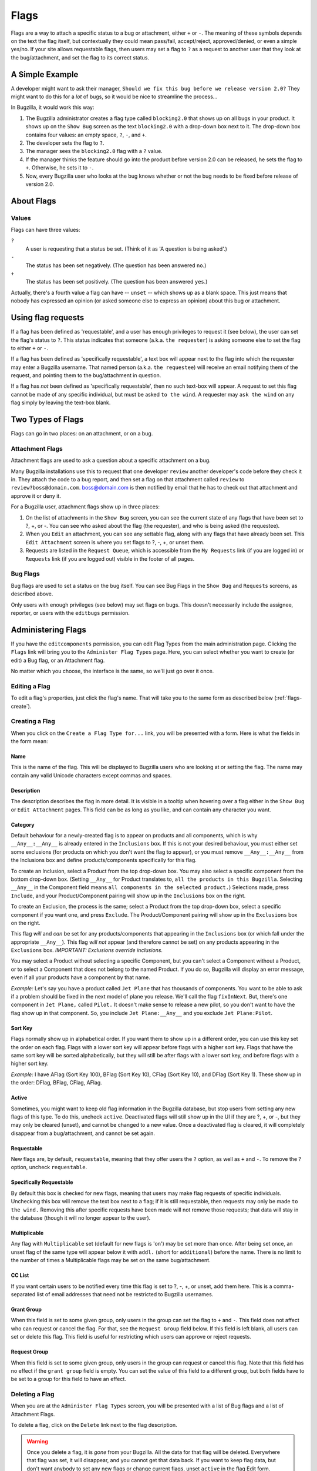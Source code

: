 .. _flags:

Flags
#####

Flags are a way to attach a specific status to a bug or attachment,
either ``+`` or ``-``. The meaning of these symbols depends on the text
the flag itself, but contextually they could mean pass/fail,
accept/reject, approved/denied, or even a simple yes/no. If your site
allows requestable flags, then users may set a flag to ``?`` as a
request to another user that they look at the bug/attachment, and set
the flag to its correct status.

.. _flags-simpleexample:

A Simple Example
================

A developer might want to ask their manager,
``Should we fix this bug before we release version 2.0?``
They might want to do this for a *lot* of bugs,
so it would be nice to streamline the process...

In Bugzilla, it would work this way:

#. The Bugzilla administrator creates a flag type called
   ``blocking2.0`` that shows up on all bugs in
   your product.
   It shows up on the ``Show Bug`` screen
   as the text ``blocking2.0`` with a drop-down box next
   to it. The drop-down box contains four values: an empty space,
   ``?``, ``-``, and ``+``.

#. The developer sets the flag to ``?``.

#. The manager sees the ``blocking2.0``
   flag with a ``?`` value.

#. If the manager thinks the feature should go into the product
   before version 2.0 can be released, he sets the flag to
   ``+``. Otherwise, he sets it to ``-``.

#. Now, every Bugzilla user who looks at the bug knows whether or
   not the bug needs to be fixed before release of version 2.0.

.. _flags-about:

About Flags
===========

.. _flag-values:

Values
------

Flags can have three values:

``?``
    A user is requesting that a status be set. (Think of it as 'A question is being asked'.)

``-``
    The status has been set negatively. (The question has been answered ``no``.)

``+``
    The status has been set positively.
    (The question has been answered ``yes``.)

Actually, there's a fourth value a flag can have --
``unset`` -- which shows up as a blank space. This
just means that nobody has expressed an opinion (or asked
someone else to express an opinion) about this bug or attachment.

.. _flag-askto:

Using flag requests
===================

If a flag has been defined as 'requestable', and a user has enough privileges
to request it (see below), the user can set the flag's status to ``?``.
This status indicates that someone (a.k.a. ``the requester``) is asking
someone else to set the flag to either ``+`` or ``-``.

If a flag has been defined as 'specifically requestable',
a text box will appear next to the flag into which the requester may
enter a Bugzilla username. That named person (a.k.a. ``the requestee``)
will receive an email notifying them of the request, and pointing them
to the bug/attachment in question.

If a flag has *not* been defined as 'specifically requestable',
then no such text-box will appear. A request to set this flag cannot be made of
any specific individual, but must be asked ``to the wind``.
A requester may ``ask the wind`` on any flag simply by leaving the text-box blank.

.. _flag-types:

Two Types of Flags
==================

Flags can go in two places: on an attachment, or on a bug.

.. _flag-type-attachment:

Attachment Flags
----------------

Attachment flags are used to ask a question about a specific
attachment on a bug.

Many Bugzilla installations use this to
request that one developer ``review`` another
developer's code before they check it in. They attach the code to
a bug report, and then set a flag on that attachment called
``review`` to
``review?boss@domain.com``.
boss@domain.com is then notified by email that
he has to check out that attachment and approve it or deny it.

For a Bugzilla user, attachment flags show up in three places:

#. On the list of attachments in the ``Show Bug``
   screen, you can see the current state of any flags that
   have been set to ?, +, or -. You can see who asked about
   the flag (the requester), and who is being asked (the
   requestee).

#. When you ``Edit`` an attachment, you can
   see any settable flag, along with any flags that have
   already been set. This ``Edit Attachment``
   screen is where you set flags to ?, -, +, or unset them.

#. Requests are listed in the ``Request Queue``, which
   is accessible from the ``My Requests`` link (if you are
   logged in) or ``Requests`` link (if you are logged out)
   visible in the footer of all pages.

.. _flag-type-bug:

Bug Flags
---------

Bug flags are used to set a status on the bug itself. You can
see Bug Flags in the ``Show Bug`` and ``Requests``
screens, as described above.

Only users with enough privileges (see below) may set flags on bugs.
This doesn't necessarily include the assignee, reporter, or users with the
``editbugs`` permission.

.. _flags-admin:

Administering Flags
===================

If you have the ``editcomponents`` permission, you can
edit Flag Types from the main administration page. Clicking the
``Flags`` link will bring you to the ``Administer
Flag Types`` page. Here, you can select whether you want
to create (or edit) a Bug flag, or an Attachment flag.

No matter which you choose, the interface is the same, so we'll
just go over it once.

.. _flags-edit:

Editing a Flag
--------------

To edit a flag's properties, just click the flag's name.
That will take you to the same
form as described below (:ref:`flags-create`).

.. _flags-create:

Creating a Flag
---------------

When you click on the ``Create a Flag Type for...``
link, you will be presented with a form. Here is what the fields in
the form mean:

.. _flags-create-field-name:

Name
~~~~

This is the name of the flag. This will be displayed
to Bugzilla users who are looking at or setting the flag.
The name may contain any valid Unicode characters except commas
and spaces.

.. _flags-create-field-description:

Description
~~~~~~~~~~~

The description describes the flag in more detail. It is visible
in a tooltip when hovering over a flag either in the ``Show Bug``
or ``Edit Attachment`` pages. This field can be as
long as you like, and can contain any character you want.

.. _flags-create-field-category:

Category
~~~~~~~~

Default behaviour for a newly-created flag is to appear on
products and all components, which is why ``__Any__:__Any__``
is already entered in the ``Inclusions`` box.
If this is not your desired behaviour, you must either set some
exclusions (for products on which you don't want the flag to appear),
or you must remove ``__Any__:__Any__`` from the Inclusions box
and define products/components specifically for this flag.

To create an Inclusion, select a Product from the top drop-down box.
You may also select a specific component from the bottom drop-down box.
(Setting ``__Any__`` for Product translates to,
``all the products in this Bugzilla``.
Selecting  ``__Any__`` in the Component field means
``all components in the selected product.``)
Selections made, press ``Include``, and your
Product/Component pairing will show up in the ``Inclusions`` box on the right.

To create an Exclusion, the process is the same; select a Product from the
top drop-down box, select a specific component if you want one, and press
``Exclude``. The Product/Component pairing will show up in the
``Exclusions`` box on the right.

This flag *will* and *can* be set for any
products/components that appearing in the ``Inclusions`` box
(or which fall under the appropriate ``__Any__``).
This flag *will not* appear (and therefore cannot be set) on
any products appearing in the ``Exclusions`` box.
*IMPORTANT: Exclusions override inclusions.*

You may select a Product without selecting a specific Component,
but you can't select a Component without a Product, or to select a
Component that does not belong to the named Product. If you do so,
Bugzilla will display an error message, even if all your products
have a component by that name.

*Example:* Let's say you have a product called
``Jet Plane`` that has thousands of components. You want
to be able to ask if a problem should be fixed in the next model of
plane you release. We'll call the flag ``fixInNext``.
But, there's one component in ``Jet Plane,``
called ``Pilot.`` It doesn't make sense to release a
new pilot, so you don't want to have the flag show up in that component.
So, you include ``Jet Plane:__Any__`` and you exclude
``Jet Plane:Pilot``.

.. _flags-create-field-sortkey:

Sort Key
~~~~~~~~

Flags normally show up in alphabetical order. If you want them to
show up in a different order, you can use this key set the order on each flag.
Flags with a lower sort key will appear before flags with a higher
sort key. Flags that have the same sort key will be sorted alphabetically,
but they will still be after flags with a lower sort key, and before flags
with a higher sort key.

*Example:* I have AFlag (Sort Key 100), BFlag (Sort Key 10),
CFlag (Sort Key 10), and DFlag (Sort Key 1). These show up in
the order: DFlag, BFlag, CFlag, AFlag.

.. _flags-create-field-active:

Active
~~~~~~

Sometimes, you might want to keep old flag information in the
Bugzilla database, but stop users from setting any new flags of this type.
To do this, uncheck ``active``. Deactivated
flags will still show up in the UI if they are ?, +, or -, but they
may only be cleared (unset), and cannot be changed to a new value.
Once a deactivated flag is cleared, it will completely disappear from a
bug/attachment, and cannot be set again.

.. _flags-create-field-requestable:

Requestable
~~~~~~~~~~~

New flags are, by default, ``requestable``, meaning that they
offer users the ``?`` option, as well as ``+``
and ``-``.
To remove the ? option, uncheck ``requestable``.

.. _flags-create-field-specific:

Specifically Requestable
~~~~~~~~~~~~~~~~~~~~~~~~

By default this box is checked for new flags, meaning that users may make
flag requests of specific individuals. Unchecking this box will remove the
text box next to a flag; if it is still requestable, then requests may
only be made ``to the wind.`` Removing this after specific
requests have been made will not remove those requests; that data will
stay in the database (though it will no longer appear to the user).

.. _flags-create-field-multiplicable:

Multiplicable
~~~~~~~~~~~~~

Any flag with ``Multiplicable`` set (default for new flags is 'on')
may be set more than once. After being set once, an unset flag
of the same type will appear below it with ``addl.`` (short for
``additional``) before the name. There is no limit to the number of
times a Multiplicable flags may be set on the same bug/attachment.

.. _flags-create-field-cclist:

CC List
~~~~~~~

If you want certain users to be notified every time this flag is
set to ?, -, +, or unset, add them here. This is a comma-separated
list of email addresses that need not be restricted to Bugzilla usernames.

.. _flags-create-grant-group:

Grant Group
~~~~~~~~~~~

When this field is set to some given group, only users in the group
can set the flag to ``+`` and ``-``. This
field does not affect who can request or cancel the flag. For that,
see the ``Request Group`` field below. If this field
is left blank, all users can set or delete this flag. This field is
useful for restricting which users can approve or reject requests.

.. _flags-create-request-group:

Request Group
~~~~~~~~~~~~~

When this field is set to some given group, only users in the group
can request or cancel this flag. Note that this field has no effect
if the ``grant group`` field is empty. You can set the
value of this field to a different group, but both fields have to be
set to a group for this field to have an effect.

.. COMMENT: flags-create

.. _flags-delete:

Deleting a Flag
---------------

When you are at the ``Administer Flag Types`` screen,
you will be presented with a list of Bug flags and a list of Attachment
Flags.

To delete a flag, click on the ``Delete`` link next to
the flag description.

.. warning:: Once you delete a flag, it is *gone* from
   your Bugzilla. All the data for that flag will be deleted.
   Everywhere that flag was set, it will disappear,
   and you cannot get that data back. If you want to keep flag data,
   but don't want anybody to set any new flags or change current flags,
   unset ``active`` in the flag Edit form.

.. COMMENT: flags-admin

.. todo:: We should add a "Uses of Flags" section, here, with examples.

.. COMMENT: flags

